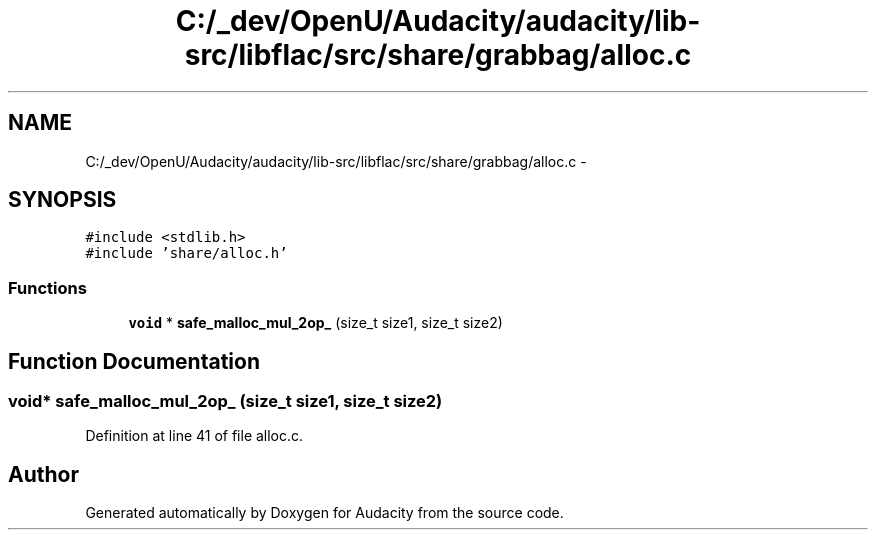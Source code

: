 .TH "C:/_dev/OpenU/Audacity/audacity/lib-src/libflac/src/share/grabbag/alloc.c" 3 "Thu Apr 28 2016" "Audacity" \" -*- nroff -*-
.ad l
.nh
.SH NAME
C:/_dev/OpenU/Audacity/audacity/lib-src/libflac/src/share/grabbag/alloc.c \- 
.SH SYNOPSIS
.br
.PP
\fC#include <stdlib\&.h>\fP
.br
\fC#include 'share/alloc\&.h'\fP
.br

.SS "Functions"

.in +1c
.ti -1c
.RI "\fBvoid\fP * \fBsafe_malloc_mul_2op_\fP (size_t size1, size_t size2)"
.br
.in -1c
.SH "Function Documentation"
.PP 
.SS "\fBvoid\fP* safe_malloc_mul_2op_ (size_t size1, size_t size2)"

.PP
Definition at line 41 of file alloc\&.c\&.
.SH "Author"
.PP 
Generated automatically by Doxygen for Audacity from the source code\&.

